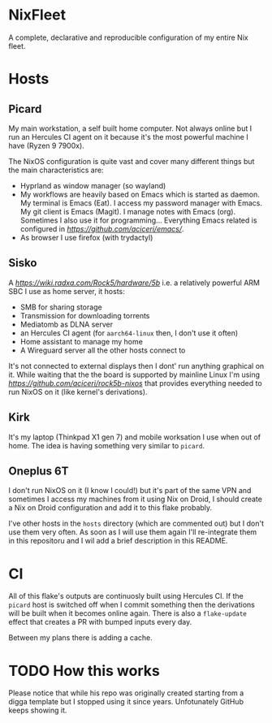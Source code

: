 * NixFleet
#+html: <img alt="Dynamic JSON Badge" src="https://img.shields.io/badge/dynamic/json?url=https%3A%2F%2Fhercules-ci.com%2Fapi%2Fv1%2Fjobs%3Fsite%3Dgithub%26account%3Daciceri%26project%3Dnixfleet%26latest%3D1&query=%24%5B0%5D.jobs%5B0%5D.jobStatus&style=flat-square&label=Hercules%20CI&link=https%3A%2F%2Fhercules-ci.com%2Fgithub%2Faciceri%2Fnixfleet">


A complete, declarative and reproducible configuration of my entire Nix fleet.

* Hosts
** Picard
My main workstation, a self built home computer. Not always online but I run an Hercules CI agent on it because it's the most powerful machine I have (Ryzen 9 7900x).

The NixOS configuration is quite vast and cover many different things but the main characteristics are:
- Hyprland as window manager (so wayland)
- My workflows are heavily based on Emacs which is started as daemon. My terminal is Emacs (Eat). I access my password manager with Emacs. My git client is Emacs (Magit). I manage notes with Emacs (org). Sometimes I also use it for programming...
  Everything Emacs related is configured in [[this separate flake][https://github.com/aciceri/emacs/]].
- As browser I use firefox (with trydactyl)

** Sisko
A [[Radxa Rock 5B][https://wiki.radxa.com/Rock5/hardware/5b]] i.e. a relatively powerful ARM SBC I use as home server, it hosts:
- SMB for sharing storage
- Transmission for downloading torrents
- Mediatomb as DLNA server
- an Hercules CI agent (for ~aarch64-linux~ then, I don't use it often)
- Home assistant to manage my home
- A Wireguard server all the other hosts connect to

It's not connected to external displays then I dont' run anything graphical on it. While waiting that the the board is supported by mainline Linux I'm using [[this my flake][https://github.com/aciceri/rock5b-nixos]] that provides everything needed to run NixOS on it (like kernel's derivations).

** Kirk
It's my laptop (Thinkpad X1 gen 7) and mobile worksation I use when out of home. The idea is having something very similar to ~picard~.

** Oneplus 6T
I don't run NixOS on it (I know I could!) but it's part of the same VPN and sometimes I access my machines from it using Nix on Droid, I should create a Nix on Droid configuration and add it to this flake probably.


I've other hosts in the ~hosts~ directory (which are commented out) but I don't use them very often. As soon as I will use them again I'll re-integrate them in this repositoru and I wil add a brief description in this README.

* CI
All of this flake's outputs are continuosly built using Hercules CI. If the ~picard~ host is switched off when I commit something then the derivations will be built when it becomes online again.
There is also a ~flake-update~ effect that creates a PR with bumped inputs every day.

Between my plans there is adding a cache.

* TODO How this works

Please notice that while his repo was originally created starting from a digga template but I stopped using it since years. Unfotunately GitHub keeps showing it.
